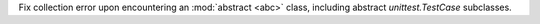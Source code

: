 Fix collection error upon encountering an :mod:`abstract <abc>` class, including abstract `unittest.TestCase` subclasses.
